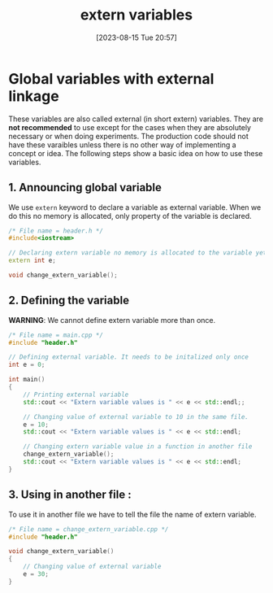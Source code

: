 #+title:      extern variables
#+date:       [2023-08-15 Tue 20:57]
#+filetags:   :cpp:
#+identifier: 20230815T205754

* Global variables with external linkage

These variables are also called external (in short extern) variables.
They are *not recommended* to use except for the cases when they are
absolutely necessary or when doing experiments. The production code
should not have these varaibles unless there is no other way of
implementing a concept or idea. The following steps show a basic idea
on how to use these variables.

** 1. Announcing global variable
We use =extern= keyword to declare
a variable as external variable. When we do this no memory is
allocated, only property of the variable is declared.

#+begin_src cpp
/* File name = header.h */
#include<iostream>

// Declaring extern variable no memory is allocated to the variable yet.
extern int e;  

void change_extern_variable();
#+end_src

** 2. Defining the variable
*WARNING*: We cannot define extern variable more than once.

#+begin_src cpp
/* File name = main.cpp */
#include "header.h"

// Defining external variable. It needs to be initalized only once
int e = 0;  

int main()
{
	// Printing external variable
	std::cout << "Extern variable values is " << e << std::endl;;

	// Changing value of external variable to 10 in the same file.
	e = 10;
	std::cout << "Extern variable values is " << e << std::endl;

	// Changing extern variable value in a function in another file
	change_extern_variable();
	std::cout << "Extern variable values is " << e << std::endl;
}
#+end_src

** 3. Using in another file :
To use it in another file we have to tell the file the name of extern
variable.

#+begin_src cpp
/* File name = change_extern_variable.cpp */
#include "header.h"

void change_extern_variable()
{
	// Changing value of external variable
	e = 30;
}
#+end_src
